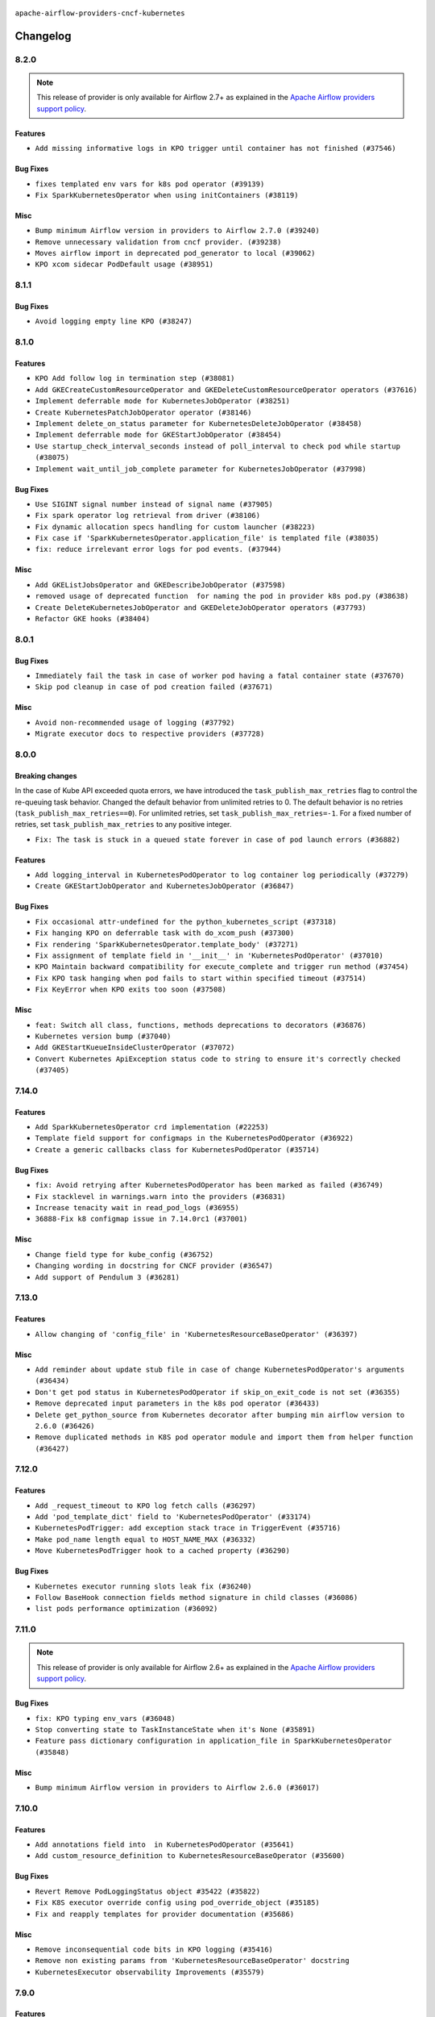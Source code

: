  .. Licensed to the Apache Software Foundation (ASF) under one
    or more contributor license agreements.  See the NOTICE file
    distributed with this work for additional information
    regarding copyright ownership.  The ASF licenses this file
    to you under the Apache License, Version 2.0 (the
    "License"); you may not use this file except in compliance
    with the License.  You may obtain a copy of the License at

 ..   http://www.apache.org/licenses/LICENSE-2.0

 .. Unless required by applicable law or agreed to in writing,
    software distributed under the License is distributed on an
    "AS IS" BASIS, WITHOUT WARRANTIES OR CONDITIONS OF ANY
    KIND, either express or implied.  See the License for the
    specific language governing permissions and limitations
    under the License.


.. NOTE TO CONTRIBUTORS:
   Please, only add notes to the Changelog just below the "Changelog" header when there are some breaking changes
   and you want to add an explanation to the users on how they are supposed to deal with them.
   The changelog is updated and maintained semi-automatically by release manager.

``apache-airflow-providers-cncf-kubernetes``


Changelog
---------

8.2.0
.....

.. note::
  This release of provider is only available for Airflow 2.7+ as explained in the
  `Apache Airflow providers support policy <https://github.com/apache/airflow/blob/main/PROVIDERS.rst#minimum-supported-version-of-airflow-for-community-managed-providers>`_.


Features
~~~~~~~~

* ``Add missing informative logs in KPO trigger until container has not finished (#37546)``

Bug Fixes
~~~~~~~~~

* ``fixes templated env vars for k8s pod operator (#39139)``
* ``Fix SparkKubernetesOperator when using initContainers (#38119)``

Misc
~~~~

* ``Bump minimum Airflow version in providers to Airflow 2.7.0 (#39240)``
* ``Remove unnecessary validation from cncf provider. (#39238)``
* ``Moves airflow import in deprecated pod_generator to local (#39062)``
* ``KPO xcom sidecar PodDefault usage (#38951)``

8.1.1
.....

Bug Fixes
~~~~~~~~~

* ``Avoid logging empty line KPO (#38247)``

8.1.0
.....

Features
~~~~~~~~

* ``KPO Add follow log in termination step (#38081)``
* ``Add GKECreateCustomResourceOperator and GKEDeleteCustomResourceOperator operators (#37616)``
* ``Implement deferrable mode for KubernetesJobOperator (#38251)``
* ``Create KubernetesPatchJobOperator operator (#38146)``
* ``Implement delete_on_status parameter for KubernetesDeleteJobOperator (#38458)``
* ``Implement deferrable mode for GKEStartJobOperator (#38454)``
* ``Use startup_check_interval_seconds instead of poll_interval to check pod while startup (#38075)``
* ``Implement wait_until_job_complete parameter for KubernetesJobOperator (#37998)``

Bug Fixes
~~~~~~~~~

* ``Use SIGINT signal number instead of signal name (#37905)``
* ``Fix spark operator log retrieval from driver (#38106)``
* ``Fix dynamic allocation specs handling for custom launcher (#38223)``
* ``Fix case if 'SparkKubernetesOperator.application_file' is templated file (#38035)``
* ``fix: reduce irrelevant error logs for pod events. (#37944)``

Misc
~~~~

* ``Add GKEListJobsOperator and GKEDescribeJobOperator (#37598)``
* ``removed usage of deprecated function  for naming the pod in provider k8s pod.py (#38638)``
* ``Create DeleteKubernetesJobOperator and GKEDeleteJobOperator operators (#37793)``
* ``Refactor GKE hooks (#38404)``

.. Below changes are excluded from the changelog. Move them to
   appropriate section above if needed. Do not delete the lines(!):
   * ``fix: try002 for provider cncf kubernetes (#38799)``
   * ``Update yanked versions in providers changelogs (#38262)``
   * ``Bump ruff to 0.3.3 (#38240)``

8.0.1
.....

Bug Fixes
~~~~~~~~~

* ``Immediately fail the task in case of worker pod having a fatal container state (#37670)``
* ``Skip pod cleanup in case of pod creation failed (#37671)``

Misc
~~~~

* ``Avoid non-recommended usage of logging (#37792)``
* ``Migrate executor docs to respective providers (#37728)``

.. Below changes are excluded from the changelog. Move them to
   appropriate section above if needed. Do not delete the lines(!):
   * ``Avoid to use too broad 'noqa' (#37862)``

8.0.0
.....

Breaking changes
~~~~~~~~~~~~~~~~

In the case of Kube API exceeded quota errors, we have introduced the ``task_publish_max_retries``
flag to control the re-queuing task behavior. Changed the default behavior from unlimited
retries to 0. The default behavior is no retries (``task_publish_max_retries==0``). For
unlimited retries, set ``task_publish_max_retries=-1``. For a fixed number of retries, set
``task_publish_max_retries`` to any positive integer.

* ``Fix: The task is stuck in a queued state forever in case of pod launch errors (#36882)``

Features
~~~~~~~~

* ``Add logging_interval in KubernetesPodOperator to log container log periodically (#37279)``
* ``Create GKEStartJobOperator and KubernetesJobOperator (#36847)``

Bug Fixes
~~~~~~~~~

* ``Fix occasional attr-undefined for the python_kubernetes_script (#37318)``
* ``Fix hanging KPO on deferrable task with do_xcom_push (#37300)``
* ``Fix rendering 'SparkKubernetesOperator.template_body' (#37271)``
* ``Fix assignment of template field in '__init__' in 'KubernetesPodOperator' (#37010)``
* ``KPO Maintain backward compatibility for execute_complete and trigger run method (#37454)``
* ``Fix KPO task hanging when pod fails to start within specified timeout (#37514)``
* ``Fix KeyError when KPO exits too soon (#37508)``

Misc
~~~~

* ``feat: Switch all class, functions, methods deprecations to decorators (#36876)``
* ``Kubernetes version bump (#37040)``
* ``Add GKEStartKueueInsideClusterOperator (#37072)``
* ``Convert Kubernetes ApiException status code to string to ensure it's correctly checked (#37405)``

.. Review and move the new changes to one of the sections above:
   * ``Add d401 support to kubernetes provider (#37301)``
   * ``Revert "KPO Maintain backward compatibility for execute_complete and trigger run method (#37363)" (#37446)``
   * ``KPO Maintain backward compatibility for execute_complete and trigger run method (#37363)``
   * ``Prepare docs 1st wave of Providers February 2024 (#37326)``
   * ``Prepare docs 1st wave (RC2) of Providers February 2024 (#37471)``
   * ``Add comment about versions updated by release manager (#37488)``

7.14.0
......

Features
~~~~~~~~

* ``Add SparkKubernetesOperator crd implementation (#22253)``
* ``Template field support for configmaps in the KubernetesPodOperator (#36922)``
* ``Create a generic callbacks class for KubernetesPodOperator (#35714)``

Bug Fixes
~~~~~~~~~

* ``fix: Avoid retrying after KubernetesPodOperator has been marked as failed (#36749)``
* ``Fix stacklevel in warnings.warn into the providers (#36831)``
* ``Increase tenacity wait in read_pod_logs (#36955)``
* ``36888-Fix k8 configmap issue in 7.14.0rc1 (#37001)``

Misc
~~~~

* ``Change field type for kube_config (#36752)``
* ``Changing wording in docstring for CNCF provider (#36547)``
* ``Add support of Pendulum 3 (#36281)``

.. Below changes are excluded from the changelog. Move them to
   appropriate section above if needed. Do not delete the lines(!):
   * ``Prepare docs 1st wave of Providers January 2024 (#36640)``
   * ``Speed up autocompletion of Breeze by simplifying provider state (#36499)``
   * ``Prepare docs 2nd wave of Providers January 2024 (#36945)``

7.13.0
......

Features
~~~~~~~~

* ``Allow changing of 'config_file' in 'KubernetesResourceBaseOperator' (#36397)``

Misc
~~~~

* ``Add reminder about update stub file in case of change KubernetesPodOperator's arguments (#36434)``
* ``Don't get pod status in KubernetesPodOperator if skip_on_exit_code is not set (#36355)``
* ``Remove deprecated input parameters in the k8s pod operator (#36433)``
* ``Delete get_python_source from Kubernetes decorator after bumping min airflow version to 2.6.0 (#36426)``
* ``Remove duplicated methods in K8S pod operator module and import them from helper function (#36427)``

.. Below changes are excluded from the changelog. Move them to
   appropriate section above if needed. Do not delete the lines(!):

7.12.0
......

Features
~~~~~~~~

* ``Add _request_timeout to KPO log fetch calls (#36297)``
* ``Add 'pod_template_dict' field to 'KubernetesPodOperator' (#33174)``
* ``KubernetesPodTrigger: add exception stack trace in TriggerEvent (#35716)``
* ``Make pod_name length equal to HOST_NAME_MAX (#36332)``
* ``Move KubernetesPodTrigger hook to a cached property (#36290)``

Bug Fixes
~~~~~~~~~

* ``Kubernetes executor running slots leak fix (#36240)``
* ``Follow BaseHook connection fields method signature in child classes (#36086)``
* ``list pods performance optimization (#36092)``

.. Below changes are excluded from the changelog. Move them to
   appropriate section above if needed. Do not delete the lines(!):

7.11.0
......

.. note::
  This release of provider is only available for Airflow 2.6+ as explained in the
  `Apache Airflow providers support policy <https://github.com/apache/airflow/blob/main/PROVIDERS.rst#minimum-supported-version-of-airflow-for-community-managed-providers>`_.

Bug Fixes
~~~~~~~~~

* ``fix: KPO typing env_vars (#36048)``
* ``Stop converting state to TaskInstanceState when it's None (#35891)``
* ``Feature pass dictionary configuration in application_file in SparkKubernetesOperator (#35848)``

Misc
~~~~

* ``Bump minimum Airflow version in providers to Airflow 2.6.0 (#36017)``

.. Below changes are excluded from the changelog. Move them to
   appropriate section above if needed. Do not delete the lines(!):
   * ``Drive-by improvements to convert_env_vars (#36062)``
   * ``Use fail instead of change_state(failed) in K8S executor (#35900)``

7.10.0
......

Features
~~~~~~~~

* ``Add annotations field into  in KubernetesPodOperator (#35641)``
* ``Add custom_resource_definition to KubernetesResourceBaseOperator (#35600)``

Bug Fixes
~~~~~~~~~

* ``Revert Remove PodLoggingStatus object #35422 (#35822)``
* ``Fix K8S executor override config using pod_override_object (#35185)``
* ``Fix and reapply templates for provider documentation (#35686)``

Misc
~~~~

* ``Remove inconsequential code bits in KPO logging (#35416)``
* ``Remove non existing params from 'KubernetesResourceBaseOperator' docstring``
* ``KubernetesExecutor observability Improvements (#35579)``

.. Below changes are excluded from the changelog. Move them to
   appropriate section above if needed. Do not delete the lines(!):
   * ``Add bandit to pre-commit to detect common security issues (#34247)``
   * ``Use reproducible builds for provider packages (#35693)``

7.9.0
.....

Features
~~~~~~~~

* ``Add verificationy that provider docs are as expected (#35424)``
* ``Add startup_check_interval_seconds to PodManager's await_pod_start (#34231)``

Bug Fixes
~~~~~~~~~

* ``Remove before_log in KPO retry and add traceback when interrupted (#35423)``
* ``Remove tenancity on KPO logs inner func consume_logs (#35504)``

Misc
~~~~

* ``Simplify KPO multi container log reconciliation logic (#35450)``
* ``Remove PodLoggingStatus object (#35422)``
* ``Improve clear_not_launched_queued_tasks call duration (#34985)``
* ``Use constant for empty xcom result sentinel (#35451)``

.. Below changes are excluded from the changelog. Move them to
   appropriate section above if needed. Do not delete the lines(!):
   * ``Switch from Black to Ruff formatter (#35287)``

7.8.0
.....

Features
~~~~~~~~

* ``Added to the rendering of KubernetesOperator V1VolumeMount, sub_path (#35129)``
* ``feat: add hostAliases to pod spec in KubernetesPodOperator (#35063)``

Bug Fixes
~~~~~~~~~

* ``Replace blocking IO with async IO in AsyncKubernetesHook (#35162)``
* ``Consolidate the warning stacklevel in KubernetesPodTrigger (#35079)``

.. Below changes are excluded from the changelog. Move them to
   appropriate section above if needed. Do not delete the lines(!):
   * ``Pre-upgrade 'ruff==0.0.292' changes in providers (#35053)``
   * ``Upgrade pre-commits (#35033)``
   * ``D401 Support - A thru Common (Inclusive) (#34934)``
   * ``Prepare docs 3rd wave of Providers October 2023 (#35187)``

7.7.0
.....

.. note::
  This release of provider is only available for Airflow 2.5+ as explained in the
  `Apache Airflow providers support policy <https://github.com/apache/airflow/blob/main/PROVIDERS.rst#minimum-supported-version-of-airflow-for-community-managed-providers>`_.

Bug Fixes
~~~~~~~~~

* ``Fix parsing KubernetesPodOperator multiline logs (#34412)``
* ``Fix KubernetesPodTrigger startup timeout (#34579)``
* ``Fix Pod not being removed after istio-sidecar is removed  (#34500)``
* ``Remove duplicated logs by reusing PodLogsConsumer (#34127)``

Misc
~~~~

* ``Bump min airflow version of providers (#34728)``
* ``warn level for deprecated set to stacklevel 2 (#34530)``
* ``Use 'airflow.exceptions.AirflowException' in providers (#34511)``


.. Below changes are excluded from the changelog. Move them to
   appropriate section above if needed. Do not delete the lines(!):
   * ``Refactor usage of str() in providers (#34320)``
   * ``Update CHANGELOG.rst (#34625)``
   * ``Refactor shorter defaults in providers (#34347)``

7.6.0
.....

Features
~~~~~~~~

* ``Add 'progress_callback' parameter to 'KubernetesPodOperator' (#34153)``

Bug Fixes
~~~~~~~~~

* ``Move definition of Pod*Exceptions to pod_generator (#34346)``
* ``Push to xcom before 'KubernetesPodOperator' deferral (#34209)``

Misc
~~~~

* ``Refactor: Consolidate import textwrap in providers (#34220)``

7.5.1
.....

Bug Fixes
~~~~~~~~~

* ``fix(providers/spark-kubernetes): respect soft_fail argument when exception is raised (#34167)``
* ``Use 'cached_property' for hook in SparkKubernetesSensor (#34106)``
* ``Use cached property for hook in SparkKubernetesOperator (#34130)``

Misc
~~~~

* ``Combine similar if logics in providers (#33987)``
* ``Remove useless string join from providers (#33968)``
* ``Refactor unneeded  jumps in providers (#33833)``
* ``replace loop by any when looking for a positive value in providers (#33984)``
* ``Move the try outside the loop when this is possible in kubernetes provider (#33977)``
* ``Replace sequence concatenation by unpacking in Airflow providers (#33933)``
* ``Replace dict.items by values when key is not used in providers (#33939)``
* ``Refactor: Consolidate import datetime (#34110)``

7.5.0
.....

Features
~~~~~~~~

* ``Add istio test, use curl /quitquitquit to exit sidecar, and some othe… (#33306)``
* ``Add 'active_deadline_seconds' parameter to 'KubernetesPodOperator' (#33379)``
* ``Make cluster_context templated (#33604)``


Bug Fixes
~~~~~~~~~

* ``Fix KubernetesPodOperator duplicating logs when interrupted (#33500)``
* ``Fix 2.7.0 db migration job errors (#33652)``
* ``Inspect container state rather than last_state when deciding whether to skip (#33702)``
* ``Fix kill istio proxy logic (#33779)``

Misc
~~~~

* ``Introducing class constant to make worker pod log lines configurable (#33378)``
* ``Adding typing for KPO SCC objects (#33381)``
* ``Refactor: Remove useless str() calls (#33629)``
* ``Refactor: Improve detection of duplicates and list sorting (#33675)``
* ``Refactor Sqlalchemy queries to 2.0 style (Part 7) (#32883)``
* ``Consolidate import and usage of itertools (#33479)``
* ``Simplify conditions on len() in other providers (#33569)``
* ``Import utc from datetime and normalize its import (#33450)``
* ``Always use 'Literal' from 'typing_extensions' (#33794)``
* ``Use literal dict instead of calling dict() in providers (#33761)``
* ``Improve modules import in cncf.kubernetes probvider by move some of them into a type-checking block (#33781)``

.. Below changes are excluded from the changelog. Move them to
   appropriate section above if needed. Do not delete the lines(!):
   * ``Fix typos (double words and it's/its) (#33623)``
   * ``Exclude deprecated "operators.kubernetes_pod" module from provider.yaml (#33641)``
   * ``D205 Support - Providers - Final Pass (#33303)``
   * ``Prepare docs for Aug 2023 3rd wave of Providers (#33730)``

7.4.2
.....

Misc
~~~~

* ``Add missing re2 dependency to cncf.kubernetes and celery providers (#33237)``
* ``Make the 'OnFinishAction' enum inherit from str to support passing it to 'KubernetesPodOperatpor' (#33228)``
* ``Refactor: Simplify code in providers/cncf (#33230)``
* ``Replace State by TaskInstanceState in Airflow executors (#32627)``

7.4.1
.....


Bug Fixes
~~~~~~~~~

* ``Fix waiting the base container when reading the logs of other containers (#33127)``
* ``Fix: Configurable Docker image of 'xcom_sidecar' (#32858)``
* ``Fix 'KubernetesPodOperator' sub classes default container_logs (#33090)``
* ``Consider custom pod labels on pod finding process on 'KubernetesPodOperator' (#33057)``

Misc
~~~~

* ``add documentation generation for CLI commands from executors (#33081)``


.. Below changes are excluded from the changelog. Move them to
   appropriate section above if needed. Do not delete the lines(!):
   * ``Revert "Fix waiting the base container when reading the logs of other containers (#33092)" (#33125)``
   * ``Fix waiting the base container when reading the logs of other containers (#33092)``

7.4.0
.....

.. note::
  This provider release is the first release that has Kubernetes Executor and
  Local Kubernetes Executor moved from the core ``apache-airflow`` package to the ``cncf.kubernetes``
  provider package.

Features
~~~~~~~~

* ``Move all k8S classes to cncf.kubernetes provider (#32767)``
* ``[AIP-51] Executors vending CLI commands (#29055)``
* ``Add 'termination_message_policy' parameter to 'KubernetesPodOperator' (#32885)``

Misc
~~~~

* ``Update the watcher resource version in SparkK8SOp when it's too old (#32768)``
* ``Add deprecation info to the providers modules and classes docstring (#32536)``
* ``Raise original import error in CLI vending of executors (#32931)``

7.3.0
.....

Features
~~~~~~~~

* ``Logging from all containers in KubernetesOperatorPod (#31663)``

Bug Fixes
~~~~~~~~~

* ``Fix async KPO by waiting pod termination in 'execute_complete' before cleanup (#32467)``

.. Below changes are excluded from the changelog. Move them to
   appropriate section above if needed. Do not delete the lines(!):
   * ``D205 Support - Providers: Stragglers and new additions (#32447)``

7.2.0
.....

Features
~~~~~~~~

* ``Add 'on_finish_action' to 'KubernetesPodOperator' (#30718)``

Bug Fixes
~~~~~~~~~

* ``Fix KubernetesPodOperator validate xcom json and add retries (#32113)``
* ``Fix 'KubernetesPodTrigger' waiting strategy (#31348)``
* ``fix spark-kubernetes-operator compatibality (#31798)``

Misc
~~~~

* ``Add default_deferrable config (#31712)``

.. Below changes are excluded from the changelog. Move them to
   appropriate section above if needed. Do not delete the lines(!):
   * ``D205 Support - Providers: Apache to Common (inclusive) (#32226)``
   * ``Improve provider documentation and README structure (#32125)``
   * ``Remove spurious headers for provider changelogs (#32373)``
   * ``Prepare docs for July 2023 wave of Providers (#32298)``

7.1.0
.....

.. note::
  This release dropped support for Python 3.7


Features
~~~~~~~~

* ``KubernetesResourceOperator - KubernetesDeleteResourceOperator & KubernetesCreateResourceOperator (#29930)``
* ``add a return when the event is yielded in a loop to stop the execution (#31985)``
* ``Add possibility to disable logging the pod template in a case when task fails (#31595)``


Bug Fixes
~~~~~~~~~

* ``Remove return statement after yield from triggers class (#31703)``
* ``Fix Fargate logging for AWS system tests (#31622)``

Misc
~~~~

* ``Remove Python 3.7 support (#30963)``

.. Below changes are excluded from the changelog. Move them to
   appropriate section above if needed. Do not delete the lines(!):
   * ``Add D400 pydocstyle check (#31742)``
   * ``Add discoverability for triggers in provider.yaml (#31576)``
   * ``Add D400 pydocstyle check - Providers (#31427)``
   * ``Add note about dropping Python 3.7 for providers (#32015)``

7.0.0
.....

.. note::
  This release of provider is only available for Airflow 2.4+ as explained in the
  `Apache Airflow providers support policy <https://github.com/apache/airflow/blob/main/PROVIDERS.rst#minimum-supported-version-of-airflow-for-community-managed-providers>`_.

Breaking changes
~~~~~~~~~~~~~~~~

.. note::
  Return None when namespace is not defined in the Kubernetes connection

* ``Remove deprecated features from KubernetesHook (#31402)``

Features
~~~~~~~~

.. note::
  If ``kubernetes_default`` connection is not defined, then KubernetesHook / KubernetesPodOperator will behave as though given ``conn_id=None``.
  This should make it easier to mitigate breaking change introduced in 6.0.0

* ``K8s hook should still work with missing default conn (#31187)``
* ``Add protocol to define methods relied upon by KubernetesPodOperator (#31298)``

Bug Fixes
~~~~~~~~~

* ``Fix kubernetes task decorator pickle error (#31110)``

Misc
~~~~

* ``Bump minimum Airflow version in providers (#30917)``
* ``Empty xcom result file log message more specific (#31228)``
* ``Add options to KubernetesPodOperator (#30992)``
* ``add missing read for K8S config file from conn in deferred 'KubernetesPodOperator'  (#29498)``


.. Below changes are excluded from the changelog. Move them to
   appropriate section above if needed. Do not delete the lines(!):
   * ``Use 'AirflowProviderDeprecationWarning' in providers (#30975)``
   * ``Upgrade ruff to 0.0.262 (#30809)``
   * ``Add full automation for min Airflow version for providers (#30994)``
   * ``Add cli cmd to list the provider trigger info (#30822)``
   * ``Fix pod describing on system test failure (#31191)``
   * ``Docstring improvements (#31375)``
   * ``Use '__version__' in providers not 'version' (#31393)``
   * ``Prepare docs for May 2023 wave of Providers (#31252)``
   * ``Fixing circular import error in providers caused by airflow version check (#31379)``

6.1.0
.....

Features
~~~~~~~~

* ``Add multiple exit code handling in skip logic for 'DockerOperator' and 'KubernetesPodOperator' (#30769)``
* ``Skip KubernetesPodOperator task when it returns a provided exit code (#29000)``


.. Below changes are excluded from the changelog. Move them to
   appropriate section above if needed. Do not delete the lines(!):
   * ``Deprecate 'skip_exit_code' in 'DockerOperator' and 'KubernetesPodOperator' (#30733)``
  * ``Remove skip_exit_code from KubernetesPodOperator (#30788)``

6.0.0
.....

Breaking changes
~~~~~~~~~~~~~~~~

Use ``kubernetes_default`` connection by default in the ``KubernetesPodOperator``.

* ``Use default connection id for KubernetesPodOperator (#28848)``

Features
~~~~~~~~

* ``Allow to set limits for XCOM container (#28125)``

.. Review and move the new changes to one of the sections above:
   * ``Add mechanism to suspend providers (#30422)``

5.3.0
.....

Features
~~~~~~~~

* ``enhance spark_k8s_operator (#29977)``

Bug Fixes
~~~~~~~~~

* ``Fix KubernetesPodOperator xcom push when 'get_logs=False' (#29052)``
* ``Fixed hanged KubernetesPodOperator (#28336)``

Misc
~~~~
* ``Align cncf provider file names with AIP-21 (#29905)``
* ``Remove "boilerplate" from all taskflow decorators (#30118)``
* ``Ensure setup/teardown work on a previously decorated function (#30216)``

.. Below changes are excluded from the changelog. Move them to
   appropriate section above if needed. Do not delete the lines(!):
   * ``adding trigger info to provider yaml (#29950)``

5.2.2
.....

Bug Fixes
~~~~~~~~~

* ``'KubernetesPodOperator._render_nested_template_fields' improved by changing the conditionals for a map (#29760)``

.. Below changes are excluded from the changelog. Move them to
   appropriate section above if needed. Do not delete the lines(!):
   * ``Fix and augment 'check-for-inclusive-language' CI check (#29549)``

5.2.1
.....

Bug Fixes
~~~~~~~~~

* ``Fix @task.kubernetes to receive input and send output (#28942)``

5.2.0
.....

Features
~~~~~~~~

* ``Add deferrable mode to ''KubernetesPodOperator'' (#29017)``
* ``Allow setting the name for the base container within K8s Pod Operator (#28808)``

Bug Fixes
~~~~~~~~~

* ``Patch only single label when marking KPO checked (#29279)``

5.1.1
.....

Bug Fixes
~~~~~~~~~

* ``Fix Incorrect 'await_container_completion' (#28771)``

.. Below changes are excluded from the changelog. Move them to
   appropriate section above if needed. Do not delete the lines(!):
   * ``Switch to ruff for faster static checks (#28893)``

5.1.0
.....

Features
~~~~~~~~

* ``Add Flink on K8s Operator  (#28512)``
* ``Add volume-related nested template fields for KPO (#27719)``
* ``Allow longer pod names for k8s executor / KPO (#27736)``
* ``Use labels instead of pod name for pod log read in k8s exec (#28546)``

Bug Fixes
~~~~~~~~~

* ``Patch "checked" when pod not successful (#27845)``
* ``Keep pod name for k8s executor under 63 characters (#28237)``

Misc
~~~~

* ``Remove outdated compat imports/code from providers (#28507)``
* ``Restructure Docs  (#27235)``

.. Below changes are excluded from the changelog. Move them to
   appropriate section above if needed. Do not delete the lines(!):
   * ``Updated docs for RC3 wave of providers (#27937)``
   * ``Prepare for follow-up relase for November providers (#27774)``

.. Review and move the new changes to one of the sections above:

5.0.0
.....

.. note::
  This release of provider is only available for Airflow 2.3+ as explained in the
  `Apache Airflow providers support policy <https://github.com/apache/airflow/blob/main/PROVIDERS.rst#minimum-supported-version-of-airflow-for-community-managed-providers>`_.

Breaking changes
~~~~~~~~~~~~~~~~

Previously KubernetesPodOperator considered some settings from the Airflow config's ``kubernetes`` section.
Such consideration was deprecated in 4.1.0 and is now removed.  If you previously relied on the Airflow
config, and you want client generation to have non-default configuration, you will need to define your
configuration in an Airflow connection and set KPO to use the connection.  See kubernetes provider
documentation on defining a kubernetes Airflow connection for details.

Drop support for providing ``resource`` as dict in ``KubernetesPodOperator``. You
should use ``container_resources`` with ``V1ResourceRequirements``.

Param ``node_selectors`` has been removed in ``KubernetesPodOperator``; use ``node_selector`` instead.

The following backcompat modules for KubernetesPodOperator are removed and you must now use
the corresponding objects from the kubernetes library:

* ``airflow.kubernetes.backcompat.pod``
* ``airflow.kubernetes.backcompat.pod_runtime_info_env``
* ``airflow.kubernetes.backcompat.volume``
* ``airflow.kubernetes.backcompat.volume_mount``

* ``Remove deprecated backcompat objects for KPO (#27518)``
* ``Remove support for node_selectors param in KPO (#27515)``
* ``Remove unused backcompat method in k8s hook (#27490)``
* ``Drop support for providing ''resource'' as dict in ''KubernetesPodOperator'' (#27197)``
* ``Don't consider airflow core conf for KPO (#26849)``

Misc
~~~~

* ``Move min airflow version to 2.3.0 for all providers (#27196)``
* ``Use log.exception where more economical than log.error (#27517)``

Features
~~~~~~~~

KubernetesPodOperator argument ``name`` is now optional. Previously, ``name`` was a
required argument for KubernetesPodOperator when also not supplying pod
template or full pod spec. Now, if ``name`` is not supplied, ``task_id`` will be used.

KubernetesPodOperator argument ``namespace`` is now optional.  If not supplied via KPO param or pod
template file or full pod spec, then we'll check the airflow conn,
then if in a k8s pod, try to infer the namespace from the container, then finally
will use the ``default`` namespace.

When using an Airflow connection of type ``kubernetes``, if defining the connection in an env var
or secrets backend, it's no longer necessary to prefix the "extra" fields with ``extra__kubernetes__``.
If ``extra`` contains duplicate fields (one with prefix, one without) then the non-prefixed
one will be used.

* ``Remove extra__kubernetes__ prefix from k8s hook extras (#27021)``
* ``Add container_resources as KubernetesPodOperator templatable (#27457)``
* ``add container_name option for SparkKubernetesSensor (#26560)``
* ``Allow xcom sidecar container image to be configurable in KPO (#26766)``
* ``Improve task_id to pod name conversion (#27524)``
* ``Make pod name optional in KubernetesPodOperator (#27120)``
* ``Make namespace optional for KPO (#27116)``
* ``Enable template rendering for env_vars field for the @task.kubernetes decorator (#27433)``

Bug Fixes
~~~~~~~~~

* ``Fix KubernetesHook fail on an attribute absence (#25787)``
* ``Fix log message for kubernetes hooks (#26999)``
* ``KPO should use hook's get namespace method to get namespace (#27516)``

.. Below changes are excluded from the changelog. Move them to
   appropriate section above if needed. Do not delete the lines(!):
  * ``Update old style typing (#26872)``
  * ``Enable string normalization in python formatting - providers (#27205)``
  * ``Update docs for September Provider's release (#26731)``

New deprecations
~~~~~~~~~~~~~~~~

* In ``KubernetesHook.get_namespace``, if a connection is defined but a namespace isn't set, we
   currently return 'default'; this behavior is deprecated (#27202). In the next release, we'll return ``None``.
* ``Deprecate use of core get_kube_client in PodManager (#26848)``


4.4.0
.....

Features
~~~~~~~~

* ``feat(KubernetesPodOperator): Add support of container_security_context (#25530)``
* ``Add @task.kubernetes taskflow decorator (#25663)``
* ``pretty print KubernetesPodOperator rendered template env_vars (#25850)``

Bug Fixes
~~~~~~~~~

* ``Avoid calculating all elements when one item is needed (#26377)``
* ``Wait for xcom sidecar container to start before sidecar exec (#25055)``

.. Below changes are excluded from the changelog. Move them to
   appropriate section above if needed. Do not delete the lines(!):
    * ``Apply PEP-563 (Postponed Evaluation of Annotations) to non-core airflow (#26289)``
    * ``Prepare to release cncf.kubernetes provider (#26588)``

4.3.0
.....

Features
~~~~~~~~

* ``Improve taskflow type hints with ParamSpec (#25173)``

Bug Fixes
~~~~~~~~~

* ``Fix xcom_sidecar stuck problem (#24993)``

4.2.0
.....

Features
~~~~~~~~

* ``Add 'airflow_kpo_in_cluster' label to KPO pods (#24658)``
* ``Use found pod for deletion in KubernetesPodOperator (#22092)``

Bug Fixes
~~~~~~~~~

* ``Revert "Fix await_container_completion condition (#23883)" (#24474)``
* ``Update providers to use functools compat for ''cached_property'' (#24582)``

Misc
~~~~
* ``Rename 'resources' arg in Kub op to k8s_resources (#24673)``

.. Below changes are excluded from the changelog. Move them to
   appropriate section above if needed. Do not delete the lines(!):
   * ``Only assert stuff for mypy when type checking (#24937)``
   * ``Remove 'xcom_push' flag from providers (#24823)``
   * ``More typing and minor refactor for kubernetes (#24719)``
   * ``Move provider dependencies to inside provider folders (#24672)``
   * ``Use our yaml util in all providers (#24720)``
   * ``Remove 'hook-class-names' from provider.yaml (#24702)``

4.1.0
.....

Features
~~~~~~~~

* Previously, KubernetesPodOperator relied on core Airflow configuration (namely setting for kubernetes
  executor) for certain settings used in client generation.  Now KubernetesPodOperator
  uses KubernetesHook, and the consideration of core k8s settings is officially deprecated.

* If you are using the Airflow configuration settings (e.g. as opposed to operator params) to
  configure the kubernetes client, then prior to the next major release you will need to
  add an Airflow connection and set your KPO tasks to use that connection.

* ``Use KubernetesHook to create api client in KubernetesPodOperator (#20578)``
* ``[FEATURE] KPO use K8S hook (#22086)``
* ``Add param docs to KubernetesHook and KubernetesPodOperator (#23955) (#24054)``

Bug Fixes
~~~~~~~~~

* ``Use "remote" pod when patching KPO pod as "checked" (#23676)``
* ``Don't use the root logger in KPO _suppress function (#23835)``
* ``Fix await_container_completion condition (#23883)``

Misc
~~~~

* ``Migrate Cncf.Kubernetes example DAGs to new design #22441 (#24132)``
* ``Clean up f-strings in logging calls (#23597)``

.. Below changes are excluded from the changelog. Move them to
   appropriate section above if needed. Do not delete the lines(!):
   * ``Add explanatory note for contributors about updating Changelog (#24229)``
   * ``pydocstyle D202 added (#24221)``
   * ``Prepare docs for May 2022 provider's release (#24231)``
   * ``Update package description to remove double min-airflow specification (#24292)``

4.0.2
.....

Bug Fixes
~~~~~~~~~

* ``Fix: Exception when parsing log #20966 (#23301)``
* ``Fixed Kubernetes Operator large xcom content Defect  (#23490)``
* ``Clarify 'reattach_on_restart' behavior (#23377)``

.. Below changes are excluded from the changelog. Move them to
   appropriate section above if needed. Do not delete the lines(!):
   * ``Add YANKED to yanked releases of the cncf.kubernetes (#23378)``

   * ``Fix k8s pod.execute randomly stuck indefinitely by logs consumption (#23497) (#23618)``
   * ``Revert "Fix k8s pod.execute randomly stuck indefinitely by logs consumption (#23497) (#23618)" (#23656)``

4.0.1
.....

Bug Fixes
~~~~~~~~~

* ``Add k8s container's error message in airflow exception (#22871)``
* ``KubernetesHook should try incluster first when not otherwise configured (#23126)``
* ``KubernetesPodOperator should patch "already checked" always (#22734)``
* ``Delete old Spark Application in SparkKubernetesOperator (#21092)``
* ``Cleanup dup code now that k8s provider requires 2.3.0+ (#22845)``
* ``Fix ''KubernetesPodOperator'' with 'KubernetesExecutor'' on 2.3.0 (#23371)``
* ``Fix KPO to have hyphen instead of period (#22982)``
* ``Fix new MyPy errors in main (#22884)``

.. Below changes are excluded from the changelog. Move them to
   appropriate section above if needed. Do not delete the lines(!):
   * ``Use new Breese for building, pulling and verifying the images. (#23104)``
   * ``Prepare documentation for cncf.kubernetes 4.0.1 release (#23374)``

4.0.0
.....

Breaking changes
~~~~~~~~~~~~~~~~

The provider in version 4.0.0 only works with Airflow 2.3+. Please upgrade
Airflow to 2.3 version if you want to use the features or fixes in 4.* line
of the provider.

The main reason for the incompatibility is using latest Kubernetes Libraries.
The ``cncf.kubernetes`` provider requires newer version of libraries than
Airflow 2.1 and 2.2 used for Kubernetes Executor and that makes the provider
incompatible with those Airflow versions.

Features
~~~~~~~~

* ``Log traceback only on ''DEBUG'' for KPO logs read interruption (#22595)``
* ``Update our approach for executor-bound dependencies (#22573)``
* ``Optionally not follow logs in KPO pod_manager (#22412)``


Bug Fixes
~~~~~~~~~

* ``Stop crashing when empty logs are received from kubernetes client (#22566)``

3.1.2 (YANKED)
..............

.. warning:: This release has been **yanked** with a reason: ``Installing on Airflow 2.1, 2.2 allows to install unsupported kubernetes library > 11.0.0``

Bug Fixes
~~~~~~~~~

* ``Fix mistakenly added install_requires for all providers (#22382)``
* ``Fix "run_id" k8s and elasticsearch compatibility with Airflow 2.1 (#22385)``

Misc
~~~~

* ``Remove RefreshConfiguration workaround for K8s token refreshing (#20759)``

3.1.1 (YANKED)
..............

.. warning:: This release has been **yanked** with a reason: ``Installing on Airflow 2.1, 2.2 allows to install unsupported kubernetes library > 11.0.0``

Misc
~~~~~

* ``Add Trove classifiers in PyPI (Framework :: Apache Airflow :: Provider)``

3.1.0 (YANKED)
..............

.. warning:: This release has been **yanked** with a reason: ``Installing on Airflow 2.1, 2.2 allows to install unsupported kubernetes library > 11.0.0``

Features
~~~~~~~~

* ``Add map_index label to mapped KubernetesPodOperator (#21916)``
* ``Change KubernetesPodOperator labels from execution_date to run_id (#21960)``

Misc
~~~~

* ``Support for Python 3.10``
* ``Fix Kubernetes example with wrong operator casing (#21898)``
* ``Remove types from KPO docstring (#21826)``

.. Below changes are excluded from the changelog. Move them to
   appropriate section above if needed. Do not delete the lines(!):
   * ``Add pre-commit check for docstring param types (#21398)``

3.0.2 (YANKED)
..............

.. warning:: This release has been **yanked** with a reason: ``Installing on Airflow 2.1, 2.2 allows to install unsupported kubernetes library > 11.0.0``

Bug Fixes
~~~~~~~~~

* ``Add missed deprecations for cncf (#20031)``

.. Below changes are excluded from the changelog. Move them to
   appropriate section above if needed. Do not delete the lines(!):
   * ``Remove ':type' lines now sphinx-autoapi supports typehints (#20951)``
   * ``Make ''delete_pod'' change more prominent in K8s changelog (#20753)``
   * ``Fix MyPy Errors for providers: Tableau, CNCF, Apache (#20654)``
   * ``Add optional features in providers. (#21074)``
   * ``Add documentation for January 2021 providers release (#21257)``

3.0.1 (YANKED)
..............

.. warning:: This release has been **yanked** with a reason: ``Installing on Airflow 2.1, 2.2 allows to install unsupported kubernetes library > 11.0.0``

Misc
~~~~

* ``Update Kubernetes library version (#18797)``

.. Below changes are excluded from the changelog. Move them to
   appropriate section above if needed. Do not delete the lines(!):

3.0.0
.....

Breaking changes
~~~~~~~~~~~~~~~~

* ``Parameter is_delete_operator_pod default is changed to True (#20575)``
* ``Simplify KubernetesPodOperator (#19572)``
* ``Move pod_mutation_hook call from PodManager to KubernetesPodOperator (#20596)``
* ``Rename ''PodLauncher'' to ''PodManager'' (#20576)``

Parameter is_delete_operator_pod has new default
````````````````````````````````````````````````

Previously, the default for param ``is_delete_operator_pod`` was ``False``, which means that
after a task runs, its pod is not deleted by the operator and remains on the
cluster indefinitely.  With this release, we change the default to ``True``.

Notes on changes KubernetesPodOperator and PodLauncher
``````````````````````````````````````````````````````

.. warning:: Many methods in ``KubernetesPodOperator`` and ``PodLauncher`` have been renamed.
    If you have subclassed ``KubernetesPodOperator`` you will need to update your subclass to reflect
    the new structure. Additionally ``PodStatus`` enum has been renamed to ``PodPhase``.

Overview
''''''''

Generally speaking if you did not subclass ``KubernetesPodOperator`` and you did not use the ``PodLauncher`` class directly,
then you don't need to worry about this change.  If however you have subclassed ``KubernetesPodOperator``, what
follows are some notes on the changes in this release.

One of the principal goals of the refactor is to clearly separate the "get or create pod" and
"wait for pod completion" phases.  Previously the "wait for pod completion" logic would be invoked
differently depending on whether the operator were to  "attach to an existing pod" (e.g. after a
worker failure) or "create a new pod" and this resulted in some code duplication and a bit more
nesting of logic.  With this refactor we encapsulate  the "get or create" step
into method ``KubernetesPodOperator.get_or_create_pod``, and pull the monitoring and XCom logic up
into the top level of ``execute`` because it can be the same for "attached" pods and "new" pods.

The ``KubernetesPodOperator.get_or_create_pod`` tries first to find an existing pod using labels
specific to the task instance (see ``KubernetesPodOperator.find_pod``).
If one does not exist it ``creates a pod <~.PodManager.create_pod>``.

The "waiting" part of execution has three components.  The first step is to wait for the pod to leave the
``Pending`` phase (``~.KubernetesPodOperator.await_pod_start``). Next, if configured to do so,
the operator will follow the base container logs and forward these logs to the task logger until
the ``base`` container is done. If not configured to harvest the
logs, the operator will instead ``KubernetesPodOperator.await_container_completion``
either way, we must await container completion before harvesting xcom. After (optionally) extracting the xcom
value from the base container, we ``await pod completion <~.PodManager.await_pod_completion>``.

Previously, depending on whether the pod was "reattached to" (e.g. after a worker failure) or
created anew, the waiting logic may have occurred in either ``handle_pod_overlap`` or ``create_new_pod_for_operator``.

After the pod terminates, we execute different cleanup tasks depending on whether the pod terminated successfully.

If the pod terminates *unsuccessfully*, we attempt to log the pod events ``PodLauncher.read_pod_events>``. If
additionally the task is configured *not* to delete the pod after termination, we apply a label ``KubernetesPodOperator.patch_already_checked>``
indicating that the pod failed and should not be "reattached to" in a retry.  If the task is configured
to delete its pod, we delete it ``KubernetesPodOperator.process_pod_deletion>``.  Finally,
we raise an AirflowException to fail the task instance.

If the pod terminates successfully, we delete the pod ``KubernetesPodOperator.process_pod_deletion>``
(if configured to delete the pod) and push XCom (if configured to push XCom).

Details on method renames, refactors, and deletions
'''''''''''''''''''''''''''''''''''''''''''''''''''

In ``KubernetesPodOperator``:

* Method ``create_pod_launcher`` is converted to cached property ``pod_manager``
* Construction of k8s ``CoreV1Api`` client is now encapsulated within cached property ``client``
* Logic to search for an existing pod (e.g. after an airflow worker failure) is moved out of ``execute`` and into method ``find_pod``.
* Method ``handle_pod_overlap`` is removed. Previously it monitored a "found" pod until completion.  With this change the pod monitoring (and log following) is orchestrated directly from ``execute`` and it is the same  whether it's a "found" pod or a "new" pod. See methods ``await_pod_start``, ``follow_container_logs``, ``await_container_completion`` and ``await_pod_completion``.
* Method ``create_pod_request_obj`` is renamed ``build_pod_request_obj``.  It now takes argument ``context`` in order to add TI-specific pod labels; previously they were added after return.
* Method ``create_labels_for_pod`` is renamed ``_get_ti_pod_labels``.  This method doesn't return *all* labels, but only those specific to the TI. We also add parameter ``include_try_number`` to control the inclusion of this label instead of possibly filtering it out later.
* Method ``_get_pod_identifying_label_string`` is renamed ``_build_find_pod_label_selector``
* Method ``_try_numbers_match`` is removed.
* Method ``create_new_pod_for_operator`` is removed. Previously it would mutate the labels on ``self.pod``, launch the pod, monitor the pod to completion etc.  Now this logic is in part handled by ``get_or_create_pod``, where a new pod will be created if necessary. The monitoring etc is now orchestrated directly from ``execute``.  Again, see the calls to methods ``await_pod_start``, ``follow_container_logs``, ``await_container_completion`` and ``await_pod_completion``.

In class ``PodManager`` (formerly ``PodLauncher``):

* Method ``start_pod`` is removed and split into two methods: ``create_pod`` and ``await_pod_start``.
* Method ``monitor_pod`` is removed and split into methods ``follow_container_logs``, ``await_container_completion``, ``await_pod_completion``
* Methods ``pod_not_started``, ``pod_is_running``, ``process_status``, and ``_task_status`` are removed.  These were needed due to the way in which pod ``phase`` was mapped to task instance states; but we no longer do such a mapping and instead deal with pod phases directly and untransformed.
* Method ``_extract_xcom`` is renamed  ``extract_xcom``.
* Method ``read_pod_logs`` now takes kwarg ``container_name``


Other changes in ``pod_manager.py`` (formerly ``pod_launcher.py``):

* Class ``pod_launcher.PodLauncher`` renamed to ``pod_manager.PodManager``
* Enum-like class ``PodStatus`` is renamed ``PodPhase``, and the values are no longer lower-cased.
* The ``airflow.settings.pod_mutation_hook`` is no longer called in
  ``cncf.kubernetes.utils.pod_manager.PodManager.run_pod_async``. For ``KubernetesPodOperator``,
  mutation now occurs in ``build_pod_request_obj``.
* Parameter ``is_delete_operator_pod`` default is changed to ``True`` so that pods are deleted after task
  completion and not left to accumulate. In practice it seems more common to disable pod deletion only on a
  temporary basis for debugging purposes and therefore pod deletion is the more sensible default.

Features
~~~~~~~~

* ``Add params config, in_cluster, and cluster_context to KubernetesHook (#19695)``
* ``Implement dry_run for KubernetesPodOperator (#20573)``
* ``Clarify docstring for ''build_pod_request_obj'' in K8s providers (#20574)``

Bug Fixes
~~~~~~~~~

* ``Fix Volume/VolumeMount KPO DeprecationWarning (#19726)``

.. Below changes are excluded from the changelog. Move them to
   appropriate section above if needed. Do not delete the lines(!):
     * ``Fix cached_property MyPy declaration and related MyPy errors (#20226)``
     * ``Use typed Context EVERYWHERE (#20565)``
     * ``Fix template_fields type to have MyPy friendly Sequence type (#20571)``
     * ``Even more typing in operators (template_fields/ext) (#20608)``
     * ``Update documentation for provider December 2021 release (#20523)``

2.2.0
.....

Features
~~~~~~~~

* ``Added namespace as a template field in the KPO. (#19718)``
* ``Decouple name randomization from name kwarg (#19398)``

Bug Fixes
~~~~~~~~~

* ``Checking event.status.container_statuses before filtering (#19713)``
* ``Coalesce 'extra' params to None in KubernetesHook (#19694)``
* ``Change to correct type in KubernetesPodOperator (#19459)``

.. Below changes are excluded from the changelog. Move them to
   appropriate section above if needed. Do not delete the lines(!):
   * ``Fix duplicate changelog entries (#19759)``

2.1.0
.....

Features
~~~~~~~~

* ``Add more type hints to PodLauncher (#18928)``
* ``Add more information to PodLauncher timeout error (#17953)``

.. Below changes are excluded from the changelog. Move them to
   appropriate section above if needed. Do not delete the lines(!):
   * ``Update docstring to let users use 'node_selector' (#19057)``
   * ``Add pre-commit hook for common misspelling check in files (#18964)``

2.0.3
.....

Bug Fixes
~~~~~~~~~

* ``Fix KubernetesPodOperator reattach when not deleting pods (#18070)``
* ``Make Kubernetes job description fit on one log line (#18377)``
* ``Do not fail KubernetesPodOperator tasks if log reading fails (#17649)``

.. Below changes are excluded from the changelog. Move them to
   appropriate section above if needed. Do not delete the lines(!):
   * ``Add August 2021 Provider's documentation (#17890)``
   * ``Static start_date and default arg cleanup for misc. provider example DAGs (#18597)``
   * ``Remove all deprecation warnings in providers (#17900)``

2.0.2
.....

Bug Fixes
~~~~~~~~~

* ``Fix using XCom with ''KubernetesPodOperator'' (#17760)``
* ``Import Hooks lazily individually in providers manager (#17682)``

.. Below changes are excluded from the changelog. Move them to
   appropriate section above if needed. Do not delete the lines(!):
   * ``Fix messed-up changelog in 3 providers (#17380)``
   * ``Fix static checks (#17256)``
   * ``Update spark_kubernetes.py (#17237)``

2.0.1
.....


Features
~~~~~~~~

* ``Enable using custom pod launcher in Kubernetes Pod Operator (#16945)``

Bug Fixes
~~~~~~~~~

* ``BugFix: Using 'json' string in template_field causes issue with K8s Operators (#16930)``

.. Below changes are excluded from the changelog. Move them to
   appropriate section above if needed. Do not delete the lines(!):
   * ``Simplify 'default_args' in Kubernetes example DAGs (#16870)``
   * ``Updating task dependencies (#16624)``
   * ``Removes pylint from our toolchain (#16682)``
   * ``Prepare documentation for July release of providers. (#17015)``
   * ``Fixed wrongly escaped characters in amazon's changelog (#17020)``

2.0.0
.....

Breaking changes
~~~~~~~~~~~~~~~~

* ``Auto-apply apply_default decorator (#15667)``

.. warning:: Due to apply_default decorator removal, this version of the provider requires Airflow 2.1.0+.
   If your Airflow version is < 2.1.0, and you want to install this provider version, first upgrade
   Airflow to at least version 2.1.0. Otherwise your Airflow package version will be upgraded
   automatically and you will have to manually run ``airflow upgrade db`` to complete the migration.

Features
~~~~~~~~

* ``Add 'KubernetesPodOperator' 'pod-template-file' jinja template support (#15942)``
* ``Save pod name to xcom for KubernetesPodOperator (#15755)``

Bug Fixes
~~~~~~~~~

* ``Bug Fix Pod-Template Affinity Ignored due to empty Affinity K8S Object (#15787)``
* ``Bug Pod Template File Values Ignored (#16095)``
* ``Fix issue with parsing error logs in the KPO (#15638)``
* ``Fix unsuccessful KubernetesPodOperator final_state call when 'is_delete_operator_pod=True' (#15490)``

.. Below changes are excluded from the changelog. Move them to
   appropriate section above if needed. Do not delete the lines(!):
   * ``Bump pyupgrade v2.13.0 to v2.18.1 (#15991)``
   * ``Updated documentation for June 2021 provider release (#16294)``
   * ``More documentation update for June providers release (#16405)``
   * ``Synchronizes updated changelog after buggfix release (#16464)``

1.2.0
.....

Features
~~~~~~~~

* ``Require 'name' with KubernetesPodOperator (#15373)``
* ``Change KPO node_selectors warning to proper deprecationwarning (#15507)``

Bug Fixes
~~~~~~~~~

* ``Fix timeout when using XCom with KubernetesPodOperator (#15388)``
* ``Fix labels on the pod created by ''KubernetesPodOperator'' (#15492)``

1.1.0
.....

Features
~~~~~~~~

* ``Separate Kubernetes pod_launcher from core airflow (#15165)``
* ``Add ability to specify api group and version for Spark operators (#14898)``
* ``Use libyaml C library when available. (#14577)``

1.0.2
.....

Bug fixes
~~~~~~~~~

* ``Allow pod name override in KubernetesPodOperator if pod_template is used. (#14186)``
* ``Allow users of the KPO to *actually* template environment variables (#14083)``

1.0.1
.....

Updated documentation and readme files.

Bug fixes
~~~~~~~~~

* ``Pass image_pull_policy in KubernetesPodOperator correctly (#13289)``

1.0.0
.....

Initial version of the provider.
